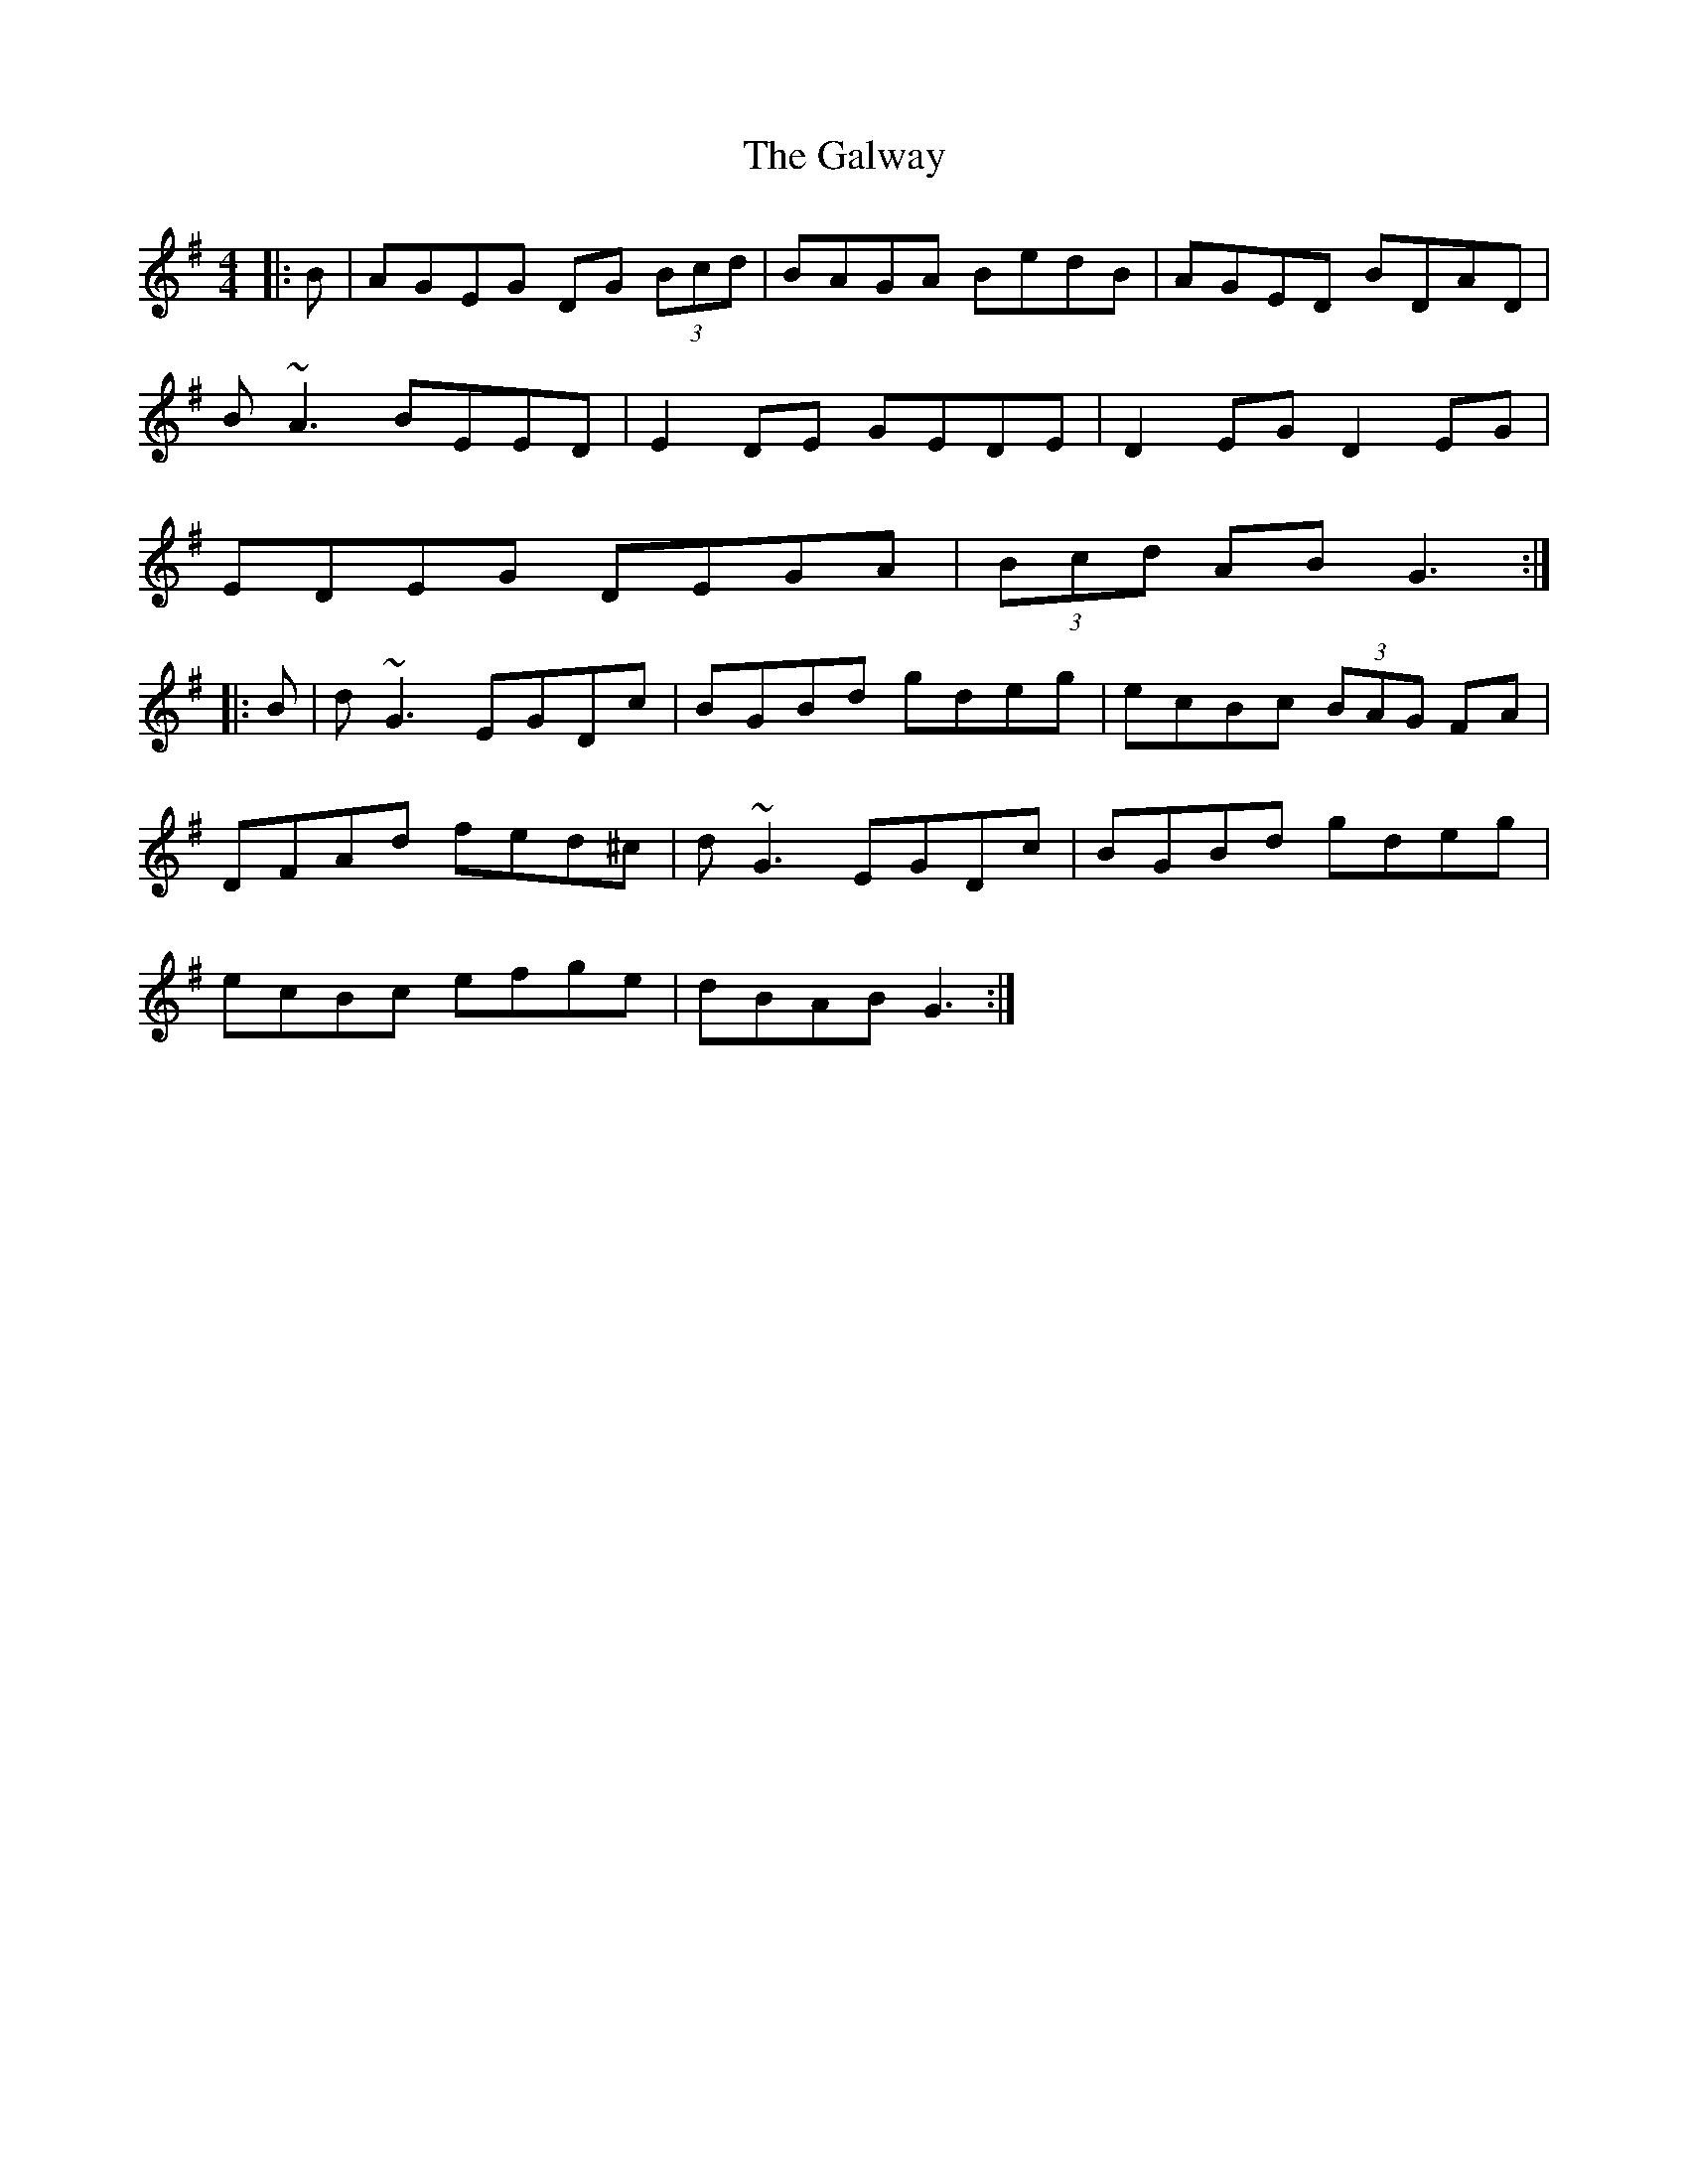 X: 14442
T: Galway, The
R: reel
M: 4/4
K: Gmajor
|:B|AGEG DG (3Bcd|BAGA BedB|AGED BDAD|
B~A3 BEED|E2DE GEDE|D2EG D2EG|
EDEG DEGA|(3Bcd AB G3:|
|:B|d~G3 EGDc|BGBd gdeg|ecBc (3BAG FA|
DFAd fed^c|d~G3 EGDc|BGBd gdeg|
ecBc efge|dBAB G3:|

